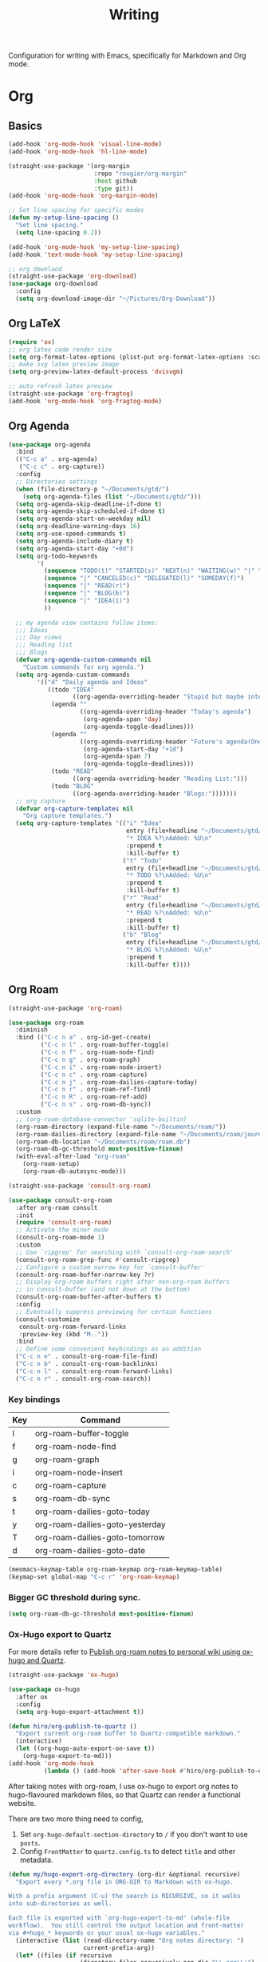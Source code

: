 #+title: Writing

Configuration for writing with Emacs, specifically for Markdown and Org mode.

#+begin_src emacs-lisp :exports none
  ;;; -*- lexical-binding: t -*-
#+end_src

* Org

** Basics

#+begin_src emacs-lisp
  (add-hook 'org-mode-hook 'visual-line-mode)
  (add-hook 'org-mode-hook 'hl-line-mode)

  (straight-use-package '(org-margin
                          :repo "rougier/org-margin"
                          :host github
                          :type git))
  (add-hook 'org-mode-hook 'org-margin-mode)

  ;; Set line spacing for specific modes
  (defun my-setup-line-spacing ()
    "Set line spacing."
    (setq line-spacing 0.2))

  (add-hook 'org-mode-hook 'my-setup-line-spacing)
  (add-hook 'text-mode-hook 'my-setup-line-spacing)

  ;; org downlaod
  (straight-use-package 'org-download)
  (use-package org-download
    :config
    (setq org-download-image-dir "~/Pictures/Org-Download"))
#+end_src

** Org LaTeX

#+begin_src emacs-lisp
  (require 'ox)
  ;; org latex code render size
  (setq org-format-latex-options (plist-put org-format-latex-options :scale 2.0))
  ;; make svg latex preview image
  (setq org-preview-latex-default-process 'dvisvgm)

  ;; auto refresh latex preview
  (straight-use-package 'org-fragtog)
  (add-hook 'org-mode-hook 'org-fragtog-mode)
#+end_src

** Org Agenda

#+begin_src emacs-lisp
  (use-package org-agenda
    :bind
    (("C-c a" . org-agenda)
     ("C-c c" . org-capture))
    :config
    ;; Directories settings
    (when (file-directory-p "~/Documents/gtd/")
      (setq org-agenda-files (list "~/Documents/gtd/")))
    (setq org-agenda-skip-deadline-if-done t)
    (setq org-agenda-skip-scheduled-if-done t)
    (setq org-agenda-start-on-weekday nil)
    (setq org-deadline-warning-days 16)
    (setq org-use-speed-commands t)
    (setq org-agenda-include-diary t)
    (setq org-agenda-start-day "+0d")
    (setq org-todo-keywords
          '(
            (sequence "TODO(t)" "STARTED(s)" "NEXT(n)" "WAITING(w)" "|" "DONE(d)")
            (sequence "|" "CANCELED(c)" "DELEGATED(l)" "SOMEDAY(f)")
            (sequence "|" "READ(r)")
            (sequence "|" "BLOG(b)")
            (sequence "|" "IDEA(i)")
            ))

    ;; my agenda view contains follow items:
    ;;; Ideas
    ;;; Day views
    ;;; Reading list
    ;;; Blogs
    (defvar org-agenda-custom-commands nil
      "Custom commands for org agenda.")
    (setq org-agenda-custom-commands
          '(("d" "Daily agenda and Ideas"
             ((todo "IDEA"
                    ((org-agenda-overriding-header "Stupid but maybe interesting IDEAs:")))
              (agenda ""
                      ((org-agenda-overriding-header "Today's agenda")
                       (org-agenda-span 'day)
                       (org-agenda-toggle-deadlines)))
              (agenda ""
                      ((org-agenda-overriding-header "Future's agenda(One week)")
                       (org-agenda-start-day "+1d")
                       (org-agenda-span 7)
                       (org-agenda-toggle-deadlines)))
              (todo "READ"
                    ((org-agenda-overriding-header "Reading List:")))
              (todo "BLOG"
                    ((org-agenda-overriding-header "Blogs:")))))))
    ;; org capture
    (defvar org-capture-templates nil
      "Org capture templates.")
    (setq org-capture-templates '(("i" "Idea"
                                   entry (file+headline "~/Documents/gtd/ideas.org" "Someday/Maybe")
                                   "* IDEA %?\nAdded: %U\n"
                                   :prepend t
                                   :kill-buffer t)
                                  ("t" "Todo"
                                   entry (file+headline "~/Documents/gtd/inbox.org" "TODOs")
                                   "* TODO %?\nAdded: %U\n"
                                   :prepend t
                                   :kill-buffer t)
                                  ("r" "Read"
                                   entry (file+headline "~/Documents/gtd/read.org" "Reading List")
                                   "* READ %?\nAdded: %U\n"
                                   :prepend t
                                   :kill-buffer t)
                                  ("b" "Blog"
                                   entry (file+headline "~/Documents/gtd/blog.org" "Blogs")
                                   "* BLOG %?\nAdded: %U\n"
                                   :prepend t
                                   :kill-buffer t))))
#+end_src

** Org Roam

#+begin_src emacs-lisp
  (straight-use-package 'org-roam)

  (use-package org-roam
    :diminish
    :bind (("C-c n a" . org-id-get-create)
           ("C-c n l" . org-roam-buffer-toggle)
           ("C-c n f" . org-roam-node-find)
           ("C-c n g" . org-roam-graph)
           ("C-c n i" . org-roam-node-insert)
           ("C-c n c" . org-roam-capture)
           ("C-c n j" . org-roam-dailies-capture-today)
           ("C-c n r" . org-roam-ref-find)
           ("C-c n R" . org-roam-ref-add)
           ("C-c n s" . org-roam-db-sync))
    :custom
    ;; (org-roam-database-connector 'sqlite-builtin)
    (org-roam-directory (expand-file-name "~/Documents/roam/"))
    (org-roam-dailies-directory (expand-file-name "~/Documents/roam/journal"))
    (org-roam-db-location "~/Documents/roam/roam.db")
    (org-roam-db-gc-threshold most-positive-fixnum)
    (with-eval-after-load "org-roam"
      (org-roam-setup)
      (org-roam-db-autosync-mode)))

  (straight-use-package 'consult-org-roam)

  (use-package consult-org-roam
    :after org-roam consult
    :init
    (require 'consult-org-roam)
    ;; Activate the minor mode
    (consult-org-roam-mode 1)
    :custom
    ;; Use `ripgrep' for searching with `consult-org-roam-search'
    (consult-org-roam-grep-func #'consult-ripgrep)
    ;; Configure a custom narrow key for `consult-buffer'
    (consult-org-roam-buffer-narrow-key ?r)
    ;; Display org-roam buffers right after non-org-roam buffers
    ;; in consult-buffer (and not down at the bottom)
    (consult-org-roam-buffer-after-buffers t)
    :config
    ;; Eventually suppress previewing for certain functions
    (consult-customize
     consult-org-roam-forward-links
     :preview-key (kbd "M-."))
    :bind
    ;; Define some convenient keybindings as an addition
    ("C-c n e" . consult-org-roam-file-find)
    ("C-c n b" . consult-org-roam-backlinks)
    ("C-c n l" . consult-org-roam-forward-links)
    ("C-c n r" . consult-org-roam-search))
#+end_src

*** Key bindings
#+tblname: org-roam-keymap-table
| Key | Command                         |
|-----+---------------------------------|
| l   | org-roam-buffer-toggle          |
| f   | org-roam-node-find              |
| g   | org-roam-graph                  |
| i   | org-roam-node-insert            |
| c   | org-roam-capture                |
| s   | org-roam-db-sync                |
| t   | org-roam-dailies-goto-today     |
| y   | org-roam-dailies-goto-yesterday |
| T   | org-roam-dailies-goto-tomorrow  |
| d   | org-roam-dailies-goto-date      |

#+header: :var org-roam-keymap-table=org-roam-keymap-table
#+begin_src emacs-lisp
  (meomacs-keymap-table org-roam-keymap org-roam-keymap-table)
  (keymap-set global-map "C-c r" 'org-roam-keymap)
#+end_src

*** Bigger GC threshold during sync.

#+begin_src emacs-lisp
  (setq org-roam-db-gc-threshold most-positive-fixnum)
#+end_src

*** Ox-Hugo export to Quartz

For more details refer to [[https://www.asterhu.com/post/20240220-publish-org-roam-with-quartz-oxhugo/][Publish org-roam notes to personal wiki using ox-hugo and Quartz]].

#+begin_src emacs-lisp
  (straight-use-package 'ox-hugo)

  (use-package ox-hugo
    :after ox
    :config
    (setq org-hugo-export-attachment t))

  (defun hiro/org-publish-to-quartz ()
    "Export current org‑roam buffer to Quartz‑compatible markdown."
    (interactive)
    (let ((org-hugo-auto-export-on-save t))
      (org-hugo-export-to-md)))
  (add-hook 'org-mode-hook
            (lambda () (add-hook 'after-save-hook #'hiro/org-publish-to-quartz 0 t)))
#+end_src

After taking notes with org-roam, I use ox-hugo to export org notes to hugo-flavoured markdown files, so that Quartz can render a functional website.

There are two more thing need to config,
1. Set =org-hugo-default-section-directory= to =/= if you don't want to use =posts=.
2. Config =FrontMatter= to =quartz.config.ts= to detect =title= and other metadata.

#+begin_src emacs-lisp
  (defun my/hugo-export-org-directory (org-dir &optional recursive)
    "Export every *.org file in ORG-DIR to Markdown with ox‑hugo.

  With a prefix argument (C-u) the search is RECURSIVE, so it walks
  into sub‑directories as well.

  Each file is exported with `org-hugo-export-to-md' (whole‑file
  workflow).  You still control the output location and front‑matter
  via #+hugo_* keywords or your usual ox‑hugo variables."
    (interactive (list (read-directory-name "Org notes directory: ")
                       current-prefix-arg))
    (let* ((files (if recursive
                      (directory-files-recursively org-dir "\\.org\\'")
                    (directory-files org-dir t "\\.org\\'")))
           (org-hugo-export-front-matter-format "yaml")
           ;; don’t pop up a temporary *Org Export* buffer for every file
           (org-export-show-temporary-export-buffer nil))
      (message "ox‑hugo: exporting %d file%s …"
               (length files) (if (= (length files) 1) "" "s"))
      (dolist (f files)
        (with-current-buffer (find-file-noselect f)
          (message "  → %s" (file-name-nondirectory f))
          ;; nil nil nil nil = (async subtreep visible-only body-only)
          (org-hugo-export-to-md)          ; whole‑file export
          (save-buffer)                    ; keep any :EXPORT_ props you added
          (kill-buffer)))
      (message "ox‑hugo: done – %d file%s exported."
               (length files) (if (= (length files) 1) "" "s"))))

  ;; Optional convenience alias:
  ;; M-x hugo-export-this-directory  (recursive with C-u)
  (defalias 'hugo-export-this-directory #'my/hugo-export-org-directory)
#+End_src

Workflow:
1. Write a note
2. =hiro/org-publish-to-quartz= outputs the current roam note to Quartz
3. Use =git= to commit and push Quartz repo, and wait for deployment finish.

** Good old template shortcut

#+begin_src emacs-lisp
  (with-eval-after-load "org"
    (require 'org-tempo))
#+end_src

** Using variable pitch font

Enable ~variable-pitch-mode~.

#+begin_src emacs-lisp
  (add-hook 'org-mode-hook 'variable-pitch-mode)
#+end_src

** Turn off some eye-candy stuff

#+begin_src emacs-lisp
  (setq org-fontify-quote-and-verse-blocks nil
        org-fontify-whole-heading-line nil
        org-hide-leading-stars nil
        org-hide-leading-stars-before-indent-mode nil
        org-startup-indented nil)
#+end_src

** Babel

#+begin_src emacs-lisp
  (setq org-confirm-babel-evaluate nil)

  (with-eval-after-load "org"
    (org-babel-do-load-languages
     'org-babel-load-languages
     '((R . t)
       (dot . t)
       (shell . t)
       (clojure . t))))

  (defun meomacs-after-babel-execute ()
    (when org-inline-image-overlays
      (org-redisplay-inline-images)))

  (add-hook 'org-babel-after-execute-hook 'meomacs-after-babel-execute)
#+end_src

* Markdown

#+begin_src emacs-lisp
  (straight-use-package 'markdown-mode)
  (straight-use-package 'edit-indirect)
#+end_src

** Keybindings

#+begin_src emacs-lisp
  (with-eval-after-load "markdown-mode"
    (define-key markdown-mode-map (kbd "C-c v") 'markdown-toggle-markup-hiding))
#+end_src

* Blog

#+begin_src emacs-lisp
  (straight-use-package 'easy-hugo)

  (use-package easy-hugo
    :init
    (setq easy-hugo-basedir "~/Documents/Projects/nicehiro.github.io/")
    (setq easy-hugo-postdir "content/posts")
    (setq easy-hugo-url "https://nicehiro.github.io")
    (setq easy-hugo-previewtime "300")
    :bind
    (("C-c C-e" . easy-hugo)
     ("C-c C-k" . easy-hugo-menu))
    :config
    (easy-hugo-enable-menu)
    (setq easy-hugo-default-ext ".org")
    (setq easy-hugo-image-directory "imgs")
    (setq easy-hugo-org-header t))
#+end_src

** Writeroom

#+begin_src emacs-lisp
  (straight-use-package 'writeroom-mode)

  (use-package writeroom-mode                 ;requires MELPA
    ;; Activate automatically in text-heavy buffers
    :hook ((text-mode   . writeroom-mode)
           (markdown-mode . writeroom-mode)
           (org-mode . writeroom-mode)
           (LaTeX-mode . writeroom-mode))
    :custom
    ;; --- Look & feel ---
    (writeroom-width            80)
    (writeroom-maximize-window   t)
    ;; --- Optional extras ---
    (writeroom-restore-window-config t)
    (writeroom-fringes-outside-margins nil)
    (writeroom-extra-line-spacing 4)
    (writeroom-mode-line nil))

  ;; Nice companion tweaks
  (add-hook 'writeroom-mode-enable-hook
            (lambda ()
              (visual-line-mode 1)             ;soft wrap
              (setq cursor-type 'bar)))        ;change cursor shape
  (add-hook 'writeroom-mode-disable-hook
            (lambda ()
              (visual-line-mode -1)
              (setq cursor-type t)))
#+end_src
